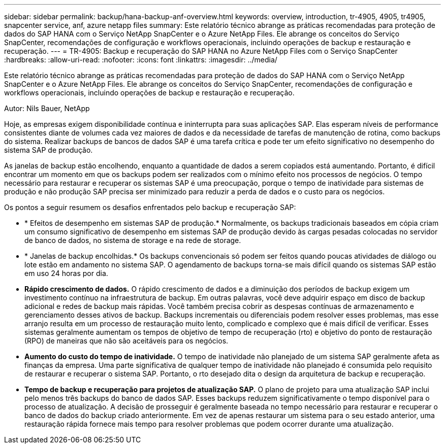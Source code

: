 ---
sidebar: sidebar 
permalink: backup/hana-backup-anf-overview.html 
keywords: overview, introduction, tr-4905, 4905, tr4905, snapcenter service, anf, azure netapp files 
summary: Este relatório técnico abrange as práticas recomendadas para proteção de dados do SAP HANA com o Serviço NetApp SnapCenter e o Azure NetApp Files. Ele abrange os conceitos do Serviço SnapCenter, recomendações de configuração e workflows operacionais, incluindo operações de backup e restauração e recuperação. 
---
= TR-4905: Backup e recuperação do SAP HANA no Azure NetApp Files com o Serviço SnapCenter
:hardbreaks:
:allow-uri-read: 
:nofooter: 
:icons: font
:linkattrs: 
:imagesdir: ../media/


[role="lead"]
Este relatório técnico abrange as práticas recomendadas para proteção de dados do SAP HANA com o Serviço NetApp SnapCenter e o Azure NetApp Files. Ele abrange os conceitos do Serviço SnapCenter, recomendações de configuração e workflows operacionais, incluindo operações de backup e restauração e recuperação.

Autor: Nils Bauer, NetApp

Hoje, as empresas exigem disponibilidade contínua e ininterrupta para suas aplicações SAP. Elas esperam níveis de performance consistentes diante de volumes cada vez maiores de dados e da necessidade de tarefas de manutenção de rotina, como backups do sistema. Realizar backups de bancos de dados SAP é uma tarefa crítica e pode ter um efeito significativo no desempenho do sistema SAP de produção.

As janelas de backup estão encolhendo, enquanto a quantidade de dados a serem copiados está aumentando. Portanto, é difícil encontrar um momento em que os backups podem ser realizados com o mínimo efeito nos processos de negócios. O tempo necessário para restaurar e recuperar os sistemas SAP é uma preocupação, porque o tempo de inatividade para sistemas de produção e não produção SAP precisa ser minimizado para reduzir a perda de dados e o custo para os negócios.

Os pontos a seguir resumem os desafios enfrentados pelo backup e recuperação SAP:

* * Efeitos de desempenho em sistemas SAP de produção.* Normalmente, os backups tradicionais baseados em cópia criam um consumo significativo de desempenho em sistemas SAP de produção devido às cargas pesadas colocadas no servidor de banco de dados, no sistema de storage e na rede de storage.
* * Janelas de backup encolhidas.* Os backups convencionais só podem ser feitos quando poucas atividades de diálogo ou lote estão em andamento no sistema SAP. O agendamento de backups torna-se mais difícil quando os sistemas SAP estão em uso 24 horas por dia.
* *Rápido crescimento de dados.* O rápido crescimento de dados e a diminuição dos períodos de backup exigem um investimento contínuo na infraestrutura de backup. Em outras palavras, você deve adquirir espaço em disco de backup adicional e redes de backup mais rápidas. Você também precisa cobrir as despesas contínuas de armazenamento e gerenciamento desses ativos de backup. Backups incrementais ou diferenciais podem resolver esses problemas, mas esse arranjo resulta em um processo de restauração muito lento, complicado e complexo que é mais difícil de verificar. Esses sistemas geralmente aumentam os tempos de objetivo de tempo de recuperação (rto) e objetivo do ponto de restauração (RPO) de maneiras que não são aceitáveis para os negócios.
* *Aumento do custo do tempo de inatividade.* O tempo de inatividade não planejado de um sistema SAP geralmente afeta as finanças da empresa. Uma parte significativa de qualquer tempo de inatividade não planejado é consumida pelo requisito de restaurar e recuperar o sistema SAP. Portanto, o rto desejado dita o design da arquitetura de backup e recuperação.
* *Tempo de backup e recuperação para projetos de atualização SAP.* O plano de projeto para uma atualização SAP inclui pelo menos três backups do banco de dados SAP. Esses backups reduzem significativamente o tempo disponível para o processo de atualização. A decisão de prosseguir é geralmente baseada no tempo necessário para restaurar e recuperar o banco de dados do backup criado anteriormente. Em vez de apenas restaurar um sistema para o seu estado anterior, uma restauração rápida fornece mais tempo para resolver problemas que podem ocorrer durante uma atualização.

